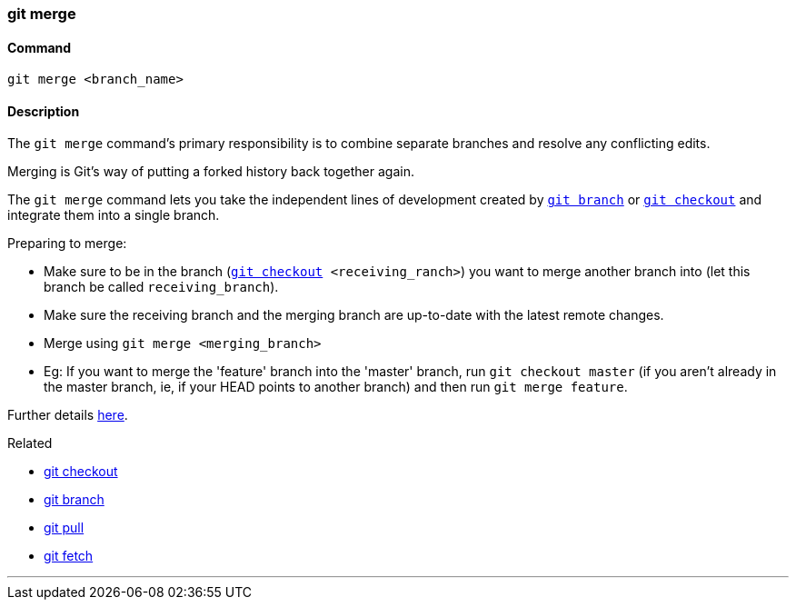 
=== git merge

==== Command

`git merge <branch_name>`

==== Description

The `git merge` command's primary responsibility is to combine separate branches and resolve any conflicting edits.

Merging is Git's way of putting a forked history back together again.

The `git merge` command lets you take the independent lines of development created by link:index.adoc#_git_branch[`git branch`] or link:index.adoc#_git_checkout[`git checkout`] and integrate them into a single branch.

Preparing to merge:

    * Make sure to be in the branch (`link:index.adoc#_git_checkout[git checkout] <receiving_ranch>`) you want to merge another branch into (let this branch be called `receiving_branch`).
    * Make sure the receiving branch and the merging branch are up-to-date with the latest remote changes.
    * Merge using `git merge <merging_branch>`
    * Eg: If you want to merge the 'feature' branch into the 'master' branch, run `git checkout master` (if you aren't already in the master branch, ie, if your HEAD points to another branch) and then run `git merge feature`.

Further details https://www.atlassian.com/git/tutorials/using-branches/git-merge[here].

.Related
****
* link:index.adoc#_git_checkout[git checkout]
* link:index.adoc#_git_branch[git branch]
* link:index.adoc#_git_pull[git pull]
* link:index.adoc#_git_fetch[git fetch]
****

'''